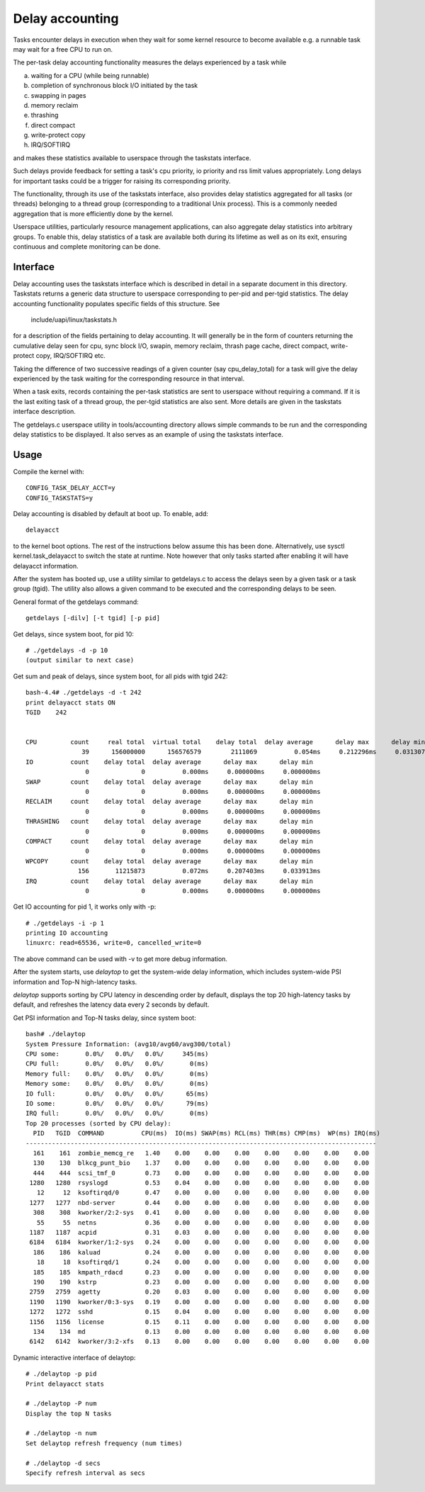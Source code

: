 ================
Delay accounting
================

Tasks encounter delays in execution when they wait
for some kernel resource to become available e.g. a
runnable task may wait for a free CPU to run on.

The per-task delay accounting functionality measures
the delays experienced by a task while

a) waiting for a CPU (while being runnable)
b) completion of synchronous block I/O initiated by the task
c) swapping in pages
d) memory reclaim
e) thrashing
f) direct compact
g) write-protect copy
h) IRQ/SOFTIRQ

and makes these statistics available to userspace through
the taskstats interface.

Such delays provide feedback for setting a task's cpu priority,
io priority and rss limit values appropriately. Long delays for
important tasks could be a trigger for raising its corresponding priority.

The functionality, through its use of the taskstats interface, also provides
delay statistics aggregated for all tasks (or threads) belonging to a
thread group (corresponding to a traditional Unix process). This is a commonly
needed aggregation that is more efficiently done by the kernel.

Userspace utilities, particularly resource management applications, can also
aggregate delay statistics into arbitrary groups. To enable this, delay
statistics of a task are available both during its lifetime as well as on its
exit, ensuring continuous and complete monitoring can be done.


Interface
---------

Delay accounting uses the taskstats interface which is described
in detail in a separate document in this directory. Taskstats returns a
generic data structure to userspace corresponding to per-pid and per-tgid
statistics. The delay accounting functionality populates specific fields of
this structure. See

     include/uapi/linux/taskstats.h

for a description of the fields pertaining to delay accounting.
It will generally be in the form of counters returning the cumulative
delay seen for cpu, sync block I/O, swapin, memory reclaim, thrash page
cache, direct compact, write-protect copy, IRQ/SOFTIRQ etc.

Taking the difference of two successive readings of a given
counter (say cpu_delay_total) for a task will give the delay
experienced by the task waiting for the corresponding resource
in that interval.

When a task exits, records containing the per-task statistics
are sent to userspace without requiring a command. If it is the last exiting
task of a thread group, the per-tgid statistics are also sent. More details
are given in the taskstats interface description.

The getdelays.c userspace utility in tools/accounting directory allows simple
commands to be run and the corresponding delay statistics to be displayed. It
also serves as an example of using the taskstats interface.

Usage
-----

Compile the kernel with::

	CONFIG_TASK_DELAY_ACCT=y
	CONFIG_TASKSTATS=y

Delay accounting is disabled by default at boot up.
To enable, add::

   delayacct

to the kernel boot options. The rest of the instructions below assume this has
been done. Alternatively, use sysctl kernel.task_delayacct to switch the state
at runtime. Note however that only tasks started after enabling it will have
delayacct information.

After the system has booted up, use a utility
similar to  getdelays.c to access the delays
seen by a given task or a task group (tgid).
The utility also allows a given command to be
executed and the corresponding delays to be
seen.

General format of the getdelays command::

	getdelays [-dilv] [-t tgid] [-p pid]

Get delays, since system boot, for pid 10::

	# ./getdelays -d -p 10
	(output similar to next case)

Get sum and peak of delays, since system boot, for all pids with tgid 242::

	bash-4.4# ./getdelays -d -t 242
	print delayacct stats ON
	TGID    242


	CPU         count     real total  virtual total    delay total  delay average      delay max      delay min
	               39      156000000      156576579        2111069          0.054ms     0.212296ms     0.031307ms
	IO          count    delay total  delay average      delay max      delay min
	                0              0          0.000ms     0.000000ms     0.000000ms
	SWAP        count    delay total  delay average      delay max      delay min
	                0              0          0.000ms     0.000000ms     0.000000ms
	RECLAIM     count    delay total  delay average      delay max      delay min
	                0              0          0.000ms     0.000000ms     0.000000ms
	THRASHING   count    delay total  delay average      delay max      delay min
	                0              0          0.000ms     0.000000ms     0.000000ms
	COMPACT     count    delay total  delay average      delay max      delay min
	                0              0          0.000ms     0.000000ms     0.000000ms
	WPCOPY      count    delay total  delay average      delay max      delay min
	              156       11215873          0.072ms     0.207403ms     0.033913ms
	IRQ         count    delay total  delay average      delay max      delay min
	                0              0          0.000ms     0.000000ms     0.000000ms

Get IO accounting for pid 1, it works only with -p::

	# ./getdelays -i -p 1
	printing IO accounting
	linuxrc: read=65536, write=0, cancelled_write=0

The above command can be used with -v to get more debug information.

After the system starts, use `delaytop` to get the system-wide delay information,
which includes system-wide PSI information and Top-N high-latency tasks.

`delaytop` supports sorting by CPU latency in descending order by default,
displays the top 20 high-latency tasks by default, and refreshes the latency
data every 2 seconds by default.

Get PSI information and Top-N tasks delay, since system boot::

	bash# ./delaytop
	System Pressure Information: (avg10/avg60/avg300/total)
	CPU some:       0.0%/   0.0%/   0.0%/     345(ms)
	CPU full:       0.0%/   0.0%/   0.0%/       0(ms)
	Memory full:    0.0%/   0.0%/   0.0%/       0(ms)
	Memory some:    0.0%/   0.0%/   0.0%/       0(ms)
	IO full:        0.0%/   0.0%/   0.0%/      65(ms)
	IO some:        0.0%/   0.0%/   0.0%/      79(ms)
	IRQ full:       0.0%/   0.0%/   0.0%/       0(ms)
	Top 20 processes (sorted by CPU delay):
	  PID   TGID  COMMAND          CPU(ms)  IO(ms) SWAP(ms) RCL(ms) THR(ms) CMP(ms)  WP(ms) IRQ(ms)
	----------------------------------------------------------------------------------------------
	  161    161  zombie_memcg_re   1.40    0.00    0.00    0.00    0.00    0.00    0.00    0.00
	  130    130  blkcg_punt_bio    1.37    0.00    0.00    0.00    0.00    0.00    0.00    0.00
	  444    444  scsi_tmf_0        0.73    0.00    0.00    0.00    0.00    0.00    0.00    0.00
	 1280   1280  rsyslogd          0.53    0.04    0.00    0.00    0.00    0.00    0.00    0.00
	   12     12  ksoftirqd/0       0.47    0.00    0.00    0.00    0.00    0.00    0.00    0.00
	 1277   1277  nbd-server        0.44    0.00    0.00    0.00    0.00    0.00    0.00    0.00
	  308    308  kworker/2:2-sys   0.41    0.00    0.00    0.00    0.00    0.00    0.00    0.00
	   55     55  netns             0.36    0.00    0.00    0.00    0.00    0.00    0.00    0.00
	 1187   1187  acpid             0.31    0.03    0.00    0.00    0.00    0.00    0.00    0.00
	 6184   6184  kworker/1:2-sys   0.24    0.00    0.00    0.00    0.00    0.00    0.00    0.00
	  186    186  kaluad            0.24    0.00    0.00    0.00    0.00    0.00    0.00    0.00
	   18     18  ksoftirqd/1       0.24    0.00    0.00    0.00    0.00    0.00    0.00    0.00
	  185    185  kmpath_rdacd      0.23    0.00    0.00    0.00    0.00    0.00    0.00    0.00
	  190    190  kstrp             0.23    0.00    0.00    0.00    0.00    0.00    0.00    0.00
	 2759   2759  agetty            0.20    0.03    0.00    0.00    0.00    0.00    0.00    0.00
	 1190   1190  kworker/0:3-sys   0.19    0.00    0.00    0.00    0.00    0.00    0.00    0.00
	 1272   1272  sshd              0.15    0.04    0.00    0.00    0.00    0.00    0.00    0.00
	 1156   1156  license           0.15    0.11    0.00    0.00    0.00    0.00    0.00    0.00
	  134    134  md                0.13    0.00    0.00    0.00    0.00    0.00    0.00    0.00
	 6142   6142  kworker/3:2-xfs   0.13    0.00    0.00    0.00    0.00    0.00    0.00    0.00

Dynamic interactive interface of delaytop::

	# ./delaytop -p pid
	Print delayacct stats

	# ./delaytop -P num
	Display the top N tasks

	# ./delaytop -n num
	Set delaytop refresh frequency (num times)

	# ./delaytop -d secs
	Specify refresh interval as secs
